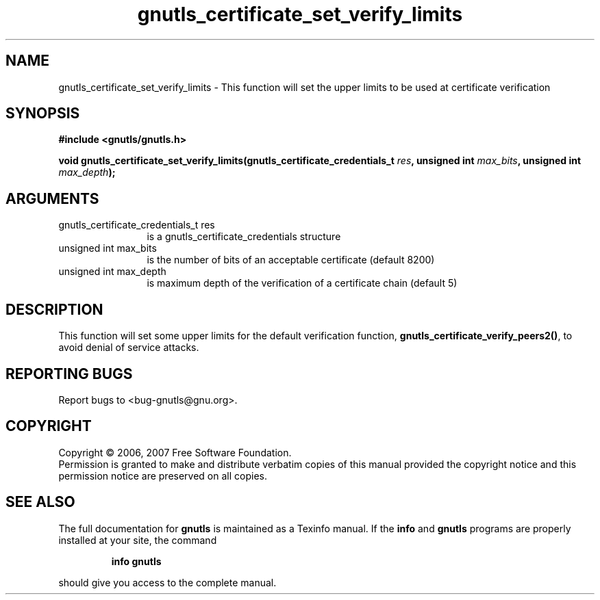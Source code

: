 .\" DO NOT MODIFY THIS FILE!  It was generated by gdoc.
.TH "gnutls_certificate_set_verify_limits" 3 "2.2.0" "gnutls" "gnutls"
.SH NAME
gnutls_certificate_set_verify_limits \- This function will set the upper limits to be used at certificate verification
.SH SYNOPSIS
.B #include <gnutls/gnutls.h>
.sp
.BI "void gnutls_certificate_set_verify_limits(gnutls_certificate_credentials_t           " res ", unsigned int " max_bits ", unsigned int " max_depth ");"
.SH ARGUMENTS
.IP "gnutls_certificate_credentials_t           res" 12
is a gnutls_certificate_credentials structure
.IP "unsigned int max_bits" 12
is the number of bits of an acceptable certificate (default 8200)
.IP "unsigned int max_depth" 12
is maximum depth of the verification of a certificate chain (default 5)
.SH "DESCRIPTION"
This function will set some upper limits for the default verification function,
\fBgnutls_certificate_verify_peers2()\fP, to avoid denial of service attacks.
.SH "REPORTING BUGS"
Report bugs to <bug-gnutls@gnu.org>.
.SH COPYRIGHT
Copyright \(co 2006, 2007 Free Software Foundation.
.br
Permission is granted to make and distribute verbatim copies of this
manual provided the copyright notice and this permission notice are
preserved on all copies.
.SH "SEE ALSO"
The full documentation for
.B gnutls
is maintained as a Texinfo manual.  If the
.B info
and
.B gnutls
programs are properly installed at your site, the command
.IP
.B info gnutls
.PP
should give you access to the complete manual.
